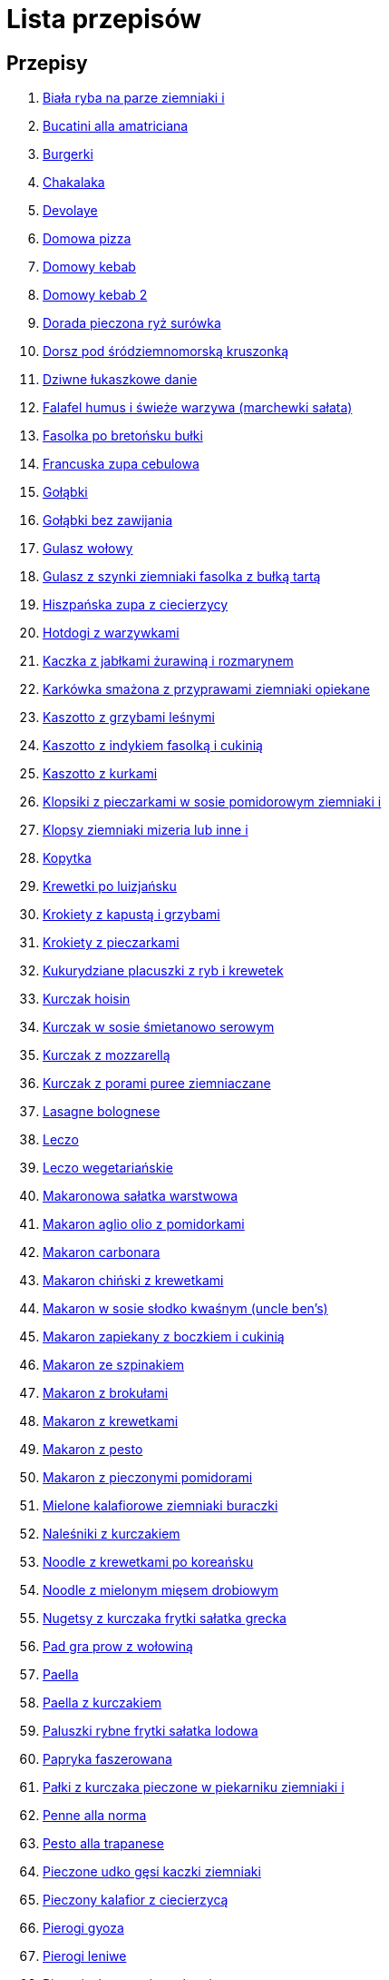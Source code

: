 = Lista przepisów

== Przepisy

1. link:Przepisy/biała_ryba_na_parze_ziemniaki_i.html[Biała ryba na parze ziemniaki i]
2. link:Przepisy/bucatini_alla_amatriciana.html[Bucatini alla amatriciana]
3. link:Przepisy/burgerki.html[Burgerki]
4. link:Przepisy/chakalaka.html[Chakalaka]
5. link:Przepisy/devolaye.html[Devolaye]
6. link:Przepisy/domowa_pizza.html[Domowa pizza]
7. link:Przepisy/domowy_kebab.html[Domowy kebab]
8. link:Przepisy/domowy_kebab_2.html[Domowy kebab 2]
9. link:Przepisy/dorada_pieczona_ryż_surówka.html[Dorada pieczona ryż surówka]
10. link:Przepisy/dorsz_pod_śródziemnomorską_kruszonką.html[Dorsz pod śródziemnomorską kruszonką]
11. link:Przepisy/dziwne_łukaszkowe_danie.html[Dziwne łukaszkowe danie]
12. link:Przepisy/falafel_humus_i_świeże_warzywa_(marchewki_sałata).html[Falafel humus i świeże warzywa (marchewki sałata)]
13. link:Przepisy/fasolka_po_bretońsku_bułki.html[Fasolka po bretońsku bułki]
14. link:Przepisy/francuska_zupa_cebulowa.html[Francuska zupa cebulowa]
15. link:Przepisy/gołąbki.html[Gołąbki]
16. link:Przepisy/gołąbki_bez_zawijania.html[Gołąbki bez zawijania]
17. link:Przepisy/gulasz_wołowy.html[Gulasz wołowy]
18. link:Przepisy/gulasz_z_szynki_ziemniaki_fasolka_z_bułką_tartą.html[Gulasz z szynki ziemniaki fasolka z bułką tartą]
19. link:Przepisy/hiszpańska_zupa_z_ciecierzycy.html[Hiszpańska zupa z ciecierzycy]
20. link:Przepisy/hotdogi_z_warzywkami.html[Hotdogi z warzywkami]
21. link:Przepisy/kaczka_z_jabłkami_żurawiną_i_rozmarynem.html[Kaczka z jabłkami żurawiną i rozmarynem]
22. link:Przepisy/karkówka_smażona_z_przyprawami_ziemniaki_opiekane.html[Karkówka smażona z przyprawami ziemniaki opiekane]
23. link:Przepisy/kaszotto_z_grzybami_leśnymi.html[Kaszotto z grzybami leśnymi]
24. link:Przepisy/kaszotto_z_indykiem_fasolką_i_cukinią.html[Kaszotto z indykiem fasolką i cukinią]
25. link:Przepisy/kaszotto_z_kurkami.html[Kaszotto z kurkami]
26. link:Przepisy/klopsiki_z_pieczarkami_w_sosie_pomidorowym_ziemniaki_i.html[Klopsiki z pieczarkami w sosie pomidorowym ziemniaki i]
27. link:Przepisy/klopsy_ziemniaki_mizeria_lub_inne_i.html[Klopsy ziemniaki mizeria lub inne i]
28. link:Przepisy/kopytka.html[Kopytka]
29. link:Przepisy/krewetki_po_luizjańsku.html[Krewetki po luizjańsku]
30. link:Przepisy/krokiety_z_kapustą_i_grzybami.html[Krokiety z kapustą i grzybami]
31. link:Przepisy/krokiety_z_pieczarkami.html[Krokiety z pieczarkami]
32. link:Przepisy/kukurydziane_placuszki_z_ryb_i_krewetek.html[Kukurydziane placuszki z ryb i krewetek]
33. link:Przepisy/kurczak_hoisin.html[Kurczak hoisin]
34. link:Przepisy/kurczak_w_sosie_śmietanowo_serowym.html[Kurczak w sosie śmietanowo serowym]
35. link:Przepisy/kurczak_z_mozzarellą.html[Kurczak z mozzarellą]
36. link:Przepisy/kurczak_z_porami_puree_ziemniaczane.html[Kurczak z porami puree ziemniaczane]
37. link:Przepisy/lasagne_bolognese.html[Lasagne bolognese]
38. link:Przepisy/leczo.html[Leczo]
39. link:Przepisy/leczo_wegetariańskie.html[Leczo wegetariańskie]
40. link:Przepisy/makaronowa_sałatka_warstwowa.html[Makaronowa sałatka warstwowa]
41. link:Przepisy/makaron_aglio_olio_z_pomidorkami.html[Makaron aglio olio z pomidorkami]
42. link:Przepisy/makaron_carbonara.html[Makaron carbonara]
43. link:Przepisy/makaron_chiński_z_krewetkami.html[Makaron chiński z krewetkami]
44. link:Przepisy/makaron_w_sosie_słodko_kwaśnym_(uncle_ben's).html[Makaron w sosie słodko kwaśnym (uncle ben's)]
45. link:Przepisy/makaron_zapiekany_z_boczkiem_i_cukinią.html[Makaron zapiekany z boczkiem i cukinią]
46. link:Przepisy/makaron_ze_szpinakiem.html[Makaron ze szpinakiem]
47. link:Przepisy/makaron_z_brokułami.html[Makaron z brokułami]
48. link:Przepisy/makaron_z_krewetkami.html[Makaron z krewetkami]
49. link:Przepisy/makaron_z_pesto.html[Makaron z pesto]
50. link:Przepisy/makaron_z_pieczonymi_pomidorami.html[Makaron z pieczonymi pomidorami]
51. link:Przepisy/mielone_kalafiorowe_ziemniaki_buraczki.html[Mielone kalafiorowe ziemniaki buraczki]
52. link:Przepisy/naleśniki_z_kurczakiem.html[Naleśniki z kurczakiem]
53. link:Przepisy/noodle_z_krewetkami_po_koreańsku.html[Noodle z krewetkami po koreańsku]
54. link:Przepisy/noodle_z_mielonym_mięsem_drobiowym.html[Noodle z mielonym mięsem drobiowym]
55. link:Przepisy/nugetsy_z_kurczaka_frytki_sałatka_grecka.html[Nugetsy z kurczaka frytki sałatka grecka]
56. link:Przepisy/pad_gra_prow_z_wołowiną.html[Pad gra prow z wołowiną]
57. link:Przepisy/paella.html[Paella]
58. link:Przepisy/paella_z_kurczakiem.html[Paella z kurczakiem]
59. link:Przepisy/paluszki_rybne_frytki_sałatka_lodowa.html[Paluszki rybne frytki sałatka lodowa]
60. link:Przepisy/papryka_faszerowana.html[Papryka faszerowana]
61. link:Przepisy/pałki_z_kurczaka_pieczone_w_piekarniku_ziemniaki_i.html[Pałki z kurczaka pieczone w piekarniku ziemniaki i]
62. link:Przepisy/penne_alla_norma.html[Penne alla norma]
63. link:Przepisy/pesto_alla_trapanese.html[Pesto alla trapanese]
64. link:Przepisy/pieczone_udko_gęsi___kaczki_ziemniaki.html[Pieczone udko gęsi   kaczki ziemniaki]
65. link:Przepisy/pieczony_kalafior_z_ciecierzycą.html[Pieczony kalafior z ciecierzycą]
66. link:Przepisy/pierogi_gyoza.html[Pierogi gyoza]
67. link:Przepisy/pierogi_leniwe.html[Pierogi leniwe]
68. link:Przepisy/pierogi_z_kapustą_i_grzybami.html[Pierogi z kapustą i grzybami]
69. link:Przepisy/pierogi_z_mięsem.html[Pierogi z mięsem]
70. link:Przepisy/pierś_z_kaczki_z_sosem_pomarańczowym.html[Pierś z kaczki z sosem pomarańczowym]
71. link:Przepisy/pierś_z_kaczki_z_ziemniakami.html[Pierś z kaczki z ziemniakami]
72. link:Przepisy/placek_po_węgiersku.html[Placek po węgiersku]
73. link:Przepisy/placki_z_cukinii.html[Placki z cukinii]
74. link:Przepisy/potrawka_z_udka_kurczaka_z_warzywami_ryż.html[Potrawka z udka kurczaka z warzywami ryż]
75. link:Przepisy/pstrąg_pieczony_w_całości.html[Pstrąg pieczony w całości]
76. link:Przepisy/pulpety_w_sosie_koperkowym_ziemniaki_i.html[Pulpety w sosie koperkowym ziemniaki i]
77. link:Przepisy/pęczotto_z_burakami_i_kozim_serem.html[Pęczotto z burakami i kozim serem]
78. link:Przepisy/quesadilla.html[Quesadilla]
79. link:Przepisy/quesadilla_2.html[Quesadilla 2]
80. link:Przepisy/quesadilla_3.html[Quesadilla 3]
81. link:Przepisy/quesadilla_4.html[Quesadilla 4]
82. link:Przepisy/quesadilla_z_chili_con_carne.html[Quesadilla z chili con carne]
83. link:Przepisy/quinotto_z_czerwoną_fasolą_i_papryką.html[Quinotto z czerwoną fasolą i papryką]
84. link:Przepisy/racuchy_z_jabłkami.html[Racuchy z jabłkami]
85. link:Przepisy/ragu_alla_bolonese.html[Ragu alla bolonese]
86. link:Przepisy/ramen_shoyu.html[Ramen shoyu]
87. link:Przepisy/ratatuj.html[Ratatuj]
88. link:Przepisy/risotto_primavera.html[Risotto primavera]
89. link:Przepisy/risotto_z_szpinakiem_i_krewetkami.html[Risotto z szpinakiem i krewetkami]
90. link:Przepisy/roladki_z_kurczaka_z_serem_i_papryką_pieczone_w_boczku.html[Roladki z kurczaka z serem i papryką pieczone w boczku]
91. link:Przepisy/roladki_z_kurczaka_z_serem_pieczarkami_pieczone_w_boczku.html[Roladki z kurczaka z serem pieczarkami pieczone w boczku]
92. link:Przepisy/ryba_smażona_pieczona_ziemniaki_marchewka_z_groszkiem.html[Ryba smażona pieczona ziemniaki marchewka z groszkiem]
93. link:Przepisy/ryba_z_porami.html[Ryba z porami]
94. link:Przepisy/ryż_z_krewetkami_na_ostro.html[Ryż z krewetkami na ostro]
95. link:Przepisy/ryż_z_warzywami_chińskimi_i_kurczakiem.html[Ryż z warzywami chińskimi i kurczakiem]
96. link:Przepisy/sajgonki.html[Sajgonki]
97. link:Przepisy/sałata_z_kurczakiem.html[Sałata z kurczakiem]
98. link:Przepisy/sałatka_cezar.html[Sałatka cezar]
99. link:Przepisy/sałatka_grecka.html[Sałatka grecka]
100. link:Przepisy/sałatka_gyros.html[Sałatka gyros]
101. link:Przepisy/sałatka_japońska_z_krewetkami.html[Sałatka japońska z krewetkami]
102. link:Przepisy/sałatka_warstwowa_z_szynką_jajkiem_i_serem_żółtym_bez_selera.html[Sałatka warstwowa z szynką jajkiem i serem żółtym bez selera]
103. link:Przepisy/sałatka_z_krewetkami.html[Sałatka z krewetkami]
104. link:Przepisy/sałatka_z_kurczakiem.html[Sałatka z kurczakiem]
105. link:Przepisy/sałatka_z_mango_i_avocado.html[Sałatka z mango i avocado]
106. link:Przepisy/sałatka_z_rukoli_granatem_i_pomarańczą.html[Sałatka z rukoli granatem i pomarańczą]
107. link:Przepisy/sałatka_z_sałatą_lodową_suszonymi_pomidorami_i_fetą.html[Sałatka z sałatą lodową suszonymi pomidorami i fetą]
108. link:Przepisy/sałatka_z_suszonymi_pomidorami_serem_pleśniowym_i_pestkami_dyni.html[Sałatka z suszonymi pomidorami serem pleśniowym i pestkami dyni]
109. link:Przepisy/sałatka_z_łososiem_i_mozzarellą.html[Sałatka z łososiem i mozzarellą]
110. link:Przepisy/schabowy_własnym_w_sosie_z_cebulą.html[Schabowy własnym w sosie z cebulą]
111. link:Przepisy/schabowy_ze_schabu_ziemniaki_mizeria.html[Schabowy ze schabu ziemniaki mizeria]
112. link:Przepisy/schabowy_z_kurczaka_ziemniaki_surówka_wiosenna_mizeria.html[Schabowy z kurczaka ziemniaki surówka wiosenna mizeria]
113. link:Przepisy/schab_nadziewany_odtłuszczoną_mozarellą_i_pieczarkami.html[Schab nadziewany odtłuszczoną mozarellą i pieczarkami]
114. link:Przepisy/seleryba_ziemniaki_i.html[Seleryba ziemniaki i]
115. link:Przepisy/skrzydełka_w_miodzie_pieczone_w_piekarniku_frytki_ogórki_kiszone.html[Skrzydełka w miodzie pieczone w piekarniku frytki ogórki kiszone]
116. link:Przepisy/sos_waniliowy.html[Sos waniliowy]
117. link:Przepisy/spaghetti_bolognese.html[Spaghetti bolognese]
118. link:Przepisy/spaghetti_napoli.html[Spaghetti napoli]
119. link:Przepisy/stek_z_sosem_béarnaise_i_szparagami.html[Stek z sosem béarnaise i szparagami]
120. link:Przepisy/szare_kluski_ze_skwarkami.html[Szare kluski ze skwarkami]
121. link:Przepisy/szaszłyki_z_kurczakiem.html[Szaszłyki z kurczakiem]
122. link:Przepisy/sztuka_mięsa_z_piekarnika_w_garnku_łee_kasza_jęczmienna_i.html[Sztuka mięsa z piekarnika w garnku łee kasza jęczmienna i]
123. link:Przepisy/sztuka_mięsa_łe_tabbouleh_sałatka_z_bulgurem.html[Sztuka mięsa łe tabbouleh sałatka z bulgurem]
124. link:Przepisy/szwedzkie_klopsiki.html[Szwedzkie klopsiki]
125. link:Przepisy/tatar_ze_śledzia.html[Tatar ze śledzia]
126. link:Przepisy/tortilki_ser_bekon_ala_kfc.html[Tortilki ser bekon ala kfc]
127. link:Przepisy/tortille.html[Tortille]
128. link:Przepisy/warzywka_z_piekarnika.html[Warzywka z piekarnika]
129. link:Przepisy/wegański_tatar.html[Wegański tatar]
130. link:Przepisy/wegeburgerki.html[Wegeburgerki]
131. link:Przepisy/wątróbka_z_ziemniakami.html[Wątróbka z ziemniakami]
132. link:Przepisy/zapiekanka_makaronowa.html[Zapiekanka makaronowa]
133. link:Przepisy/zapiekanka_łukaszkowa.html[Zapiekanka łukaszkowa]
134. link:Przepisy/zapiekanki.html[Zapiekanki]
135. link:Przepisy/zielone_curry_z_groszkiem_cukrowym.html[Zielone curry z groszkiem cukrowym]
136. link:Przepisy/ziemniaki_faszerowane.html[Ziemniaki faszerowane]
137. link:Przepisy/zrazy_wołowe.html[Zrazy wołowe]
138. link:Przepisy/ćwiartki_pieczone_ziemniaki_i.html[Ćwiartki pieczone ziemniaki i]
139. link:Przepisy/łatwe_kimchi.html[Łatwe kimchi]
140. link:Przepisy/łosoś_z_sosem_koperkowym.html[Łosoś z sosem koperkowym]
141. link:Przepisy/łukaszkowy_ramen.html[Łukaszkowy ramen]

== Dania_glowne

1. link:Przepisy/Dania_glowne/bigos.html[Bigos]
2. link:Przepisy/Dania_glowne/buraki_po_burgundzku.html[Buraki po burgundzku]
3. link:Przepisy/Dania_glowne/burito_z_chili_con_carne.html[Burito z chili con carne]
4. link:Przepisy/Dania_glowne/butter_chicken.html[Butter chicken]
5. link:Przepisy/Dania_glowne/cannelloni.html[Cannelloni]
6. link:Przepisy/Dania_glowne/ciecierzyca_po_bretońsku.html[Ciecierzyca po bretońsku]
7. link:Przepisy/Dania_glowne/cukinia_faszerowana.html[Cukinia faszerowana]
8. link:Przepisy/Dania_glowne/cukinie_z_chilli_con_carne.html[Cukinie z chilli con carne]
9. link:Przepisy/Dania_glowne/curry_z_kalafiora.html[Curry z kalafiora]
10. link:Przepisy/Dania_glowne/dal_z_soczewicy_z_sri_lanki.html[Dal z soczewicy z sri lanki]
11. link:Przepisy/Dania_glowne/dorsz_w_sosie_curry.html[Dorsz w sosie curry]
12. link:Przepisy/Dania_glowne/pasta_alla_norma.html[Pasta alla norma]
13. link:Przepisy/Dania_glowne/wieprzowina_po_chińsku.html[Wieprzowina po chińsku]
14. link:Przepisy/Dania_glowne/wieprzowina_po_chińsku_z_mango.html[Wieprzowina po chińsku z mango]
15. link:Przepisy/Dania_glowne/wołowina_po_burgundzku.html[Wołowina po burgundzku]
16. link:Przepisy/Dania_glowne/zapiekanka_makaronowa_2.html[Zapiekanka makaronowa 2]
17. link:Przepisy/Dania_glowne/zapiekanka_ziemniaczana.html[Zapiekanka ziemniaczana]
18. link:Przepisy/Dania_glowne/żeberka_w_miodzie.html[Żeberka w miodzie]

== Desery

1. link:Przepisy/Desery/kokosanka.html[Kokosanka]
2. link:Przepisy/Desery/pierniczki.html[Pierniczki]
3. link:Przepisy/Desery/sernik.html[Sernik]

== Przetwory

1. link:Przepisy/Przetwory/kompot_czeresniowy.html[Kompot czeresniowy]

== Zupy

1. link:Przepisy/Zupy/zupa_barszcz_z_uszkami.html[Zupa barszcz z uszkami]
2. link:Przepisy/Zupy/zupa_brokułowa_z_ryżem_i_koperkiem.html[Zupa brokułowa z ryżem i koperkiem]
3. link:Przepisy/Zupy/zupa_buraczkowa.html[Zupa buraczkowa]
4. link:Przepisy/Zupy/zupa_fasolkowa.html[Zupa fasolkowa]
5. link:Przepisy/Zupy/zupa_fasolowa.html[Zupa fasolowa]
6. link:Przepisy/Zupy/zupa_grochowa_2.html[Zupa grochowa 2]
7. link:Przepisy/Zupy/zupa_grochówka.html[Zupa grochówka]
8. link:Przepisy/Zupy/zupa_grzybowa_2.html[Zupa grzybowa 2]
9. link:Przepisy/Zupy/zupa_grzybowa_50_złotych_grzybów.html[Zupa grzybowa 50 złotych grzybów]
10. link:Przepisy/Zupy/zupa_kalafiorowa.html[Zupa kalafiorowa]
11. link:Przepisy/Zupy/zupa_klopsowa.html[Zupa klopsowa]
12. link:Przepisy/Zupy/zupa_krem_z_groszku_z_grzankami.html[Zupa krem z groszku z grzankami]
13. link:Przepisy/Zupy/zupa_krem_z_marchewki_z_grzankami.html[Zupa krem z marchewki z grzankami]
14. link:Przepisy/Zupy/zupa_krem_z_szparagów.html[Zupa krem z szparagów]
15. link:Przepisy/Zupy/zupa_krupnik.html[Zupa krupnik]
16. link:Przepisy/Zupy/zupa_kurkowa_z_makaronem.html[Zupa kurkowa z makaronem]
17. link:Przepisy/Zupy/zupa_ogórkowa.html[Zupa ogórkowa]
18. link:Przepisy/Zupy/zupa_pieczarkowa.html[Zupa pieczarkowa]
19. link:Przepisy/Zupy/zupa_pomidorowa.html[Zupa pomidorowa]
20. link:Przepisy/Zupy/zupa_rosół.html[Zupa rosół]
21. link:Przepisy/Zupy/zupa_serkowa_z_klopsami.html[Zupa serkowa z klopsami]
22. link:Przepisy/Zupy/zupa_tajska.html[Zupa tajska]
23. link:Przepisy/Zupy/zupa_tajska_z_owocami_morza.html[Zupa tajska z owocami morza]
24. link:Przepisy/Zupy/zupa_warzywna.html[Zupa warzywna]
25. link:Przepisy/Zupy/zupa_z_cukinii.html[Zupa z cukinii]
26. link:Przepisy/Zupy/zupa_żurek_z_białą_kiełbasą.html[Zupa żurek z białą kiełbasą]
27. link:Przepisy/Zupy/zuppa_di_pesce.html[Zuppa di pesce]
